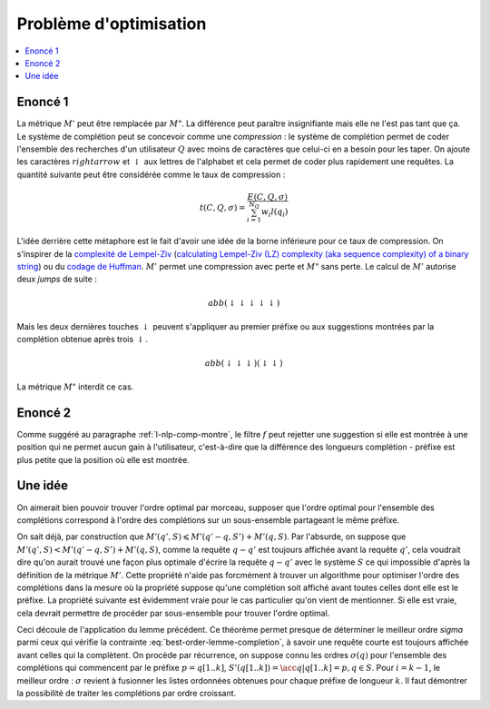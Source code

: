
Problème d'optimisation
=======================

.. contents::
    :local:

Enoncé 1
++++++++

.. mathdef::
    :title: Optimiser un système de complétion
    :lid: optim-nlp-comp
    :tag: Problème

    On suppose que l'ensemble des complétions :math:`C=\acc{c_j}` est connu.
    On souhaite ordonner cet ensemble pour obtenir l'ensemble ordonné
    des complétions :math:`S=(s_i)` qu'on considère comme une permutation
    :math:`\sigma` de l'ensemble de départ : :math:`S(\sigma) = (s_i) = (c_{\sigma(j)})`.
    Ce système de complétion est destiné à un des utilisateurs qui forment des recherches ou requêtes
    :math:`Q=(q_i, w_i)_{1 \leqslant i \leqslant N_Q}`.
    :math:`q_i` est la requête, :math:`w_i` est la fréquence associée
    à cette requête. On définit l'effort demandé aux utilisateurs
    par ce système de complétion :

    .. math::

        E(C, Q, \sigma) = \sum_{i=1}^{N_Q} w_i M'(q_i, S(\sigma))

    Déterminer le meilleur système de complétion revient à trouver
    la permutation :math:`\sigma` qui minimise :math:`E(C, Q, \sigma)`.

La métrique :math:`M'` peut être remplacée par :math:`M"`. La différence
peut paraître insignifiante mais elle ne l'est pas tant que ça. Le système
de complétion peut se concevoir comme une *compression* :
le système de complétion permet de coder l'ensemble des recherches
d'un utilisateur :math:`Q` avec moins de caractères que celui-ci
en a besoin pour les taper. On ajoute les caractères :math:`rightarrow`
et :math:`\downarrow` aux lettres de l'alphabet et cela permet de
coder plus rapidement une requêtes. La quantité suivante peut être
considérée comme le taux de compression :

.. math::

    t(C, Q, \sigma) = \frac{ E(C, Q, \sigma) } { \sum_{i=1}^{N_Q} w_i l(q_i) }

L'idée derrière cette métaphore est le fait d'avoir une idée de la borne inférieure
pour ce taux de compression. On s'inspirer de la
`complexité de Lempel-Ziv <https://fr.wikipedia.org/wiki/Complexit%C3%A9_de_Lempel-Ziv>`_
(`calculating Lempel-Ziv (LZ) complexity (aka sequence complexity) of a binary string <http://stackoverflow.com/questions/4946695/calculating-lempel-ziv-lz-complexity-aka-sequence-complexity-of-a-binary-str>`_)
ou du `codage de Huffman <https://fr.wikipedia.org/wiki/Codage_de_Huffman>`_.
:math:`M'` permet une compression avec perte et :math:`M"` sans perte.
Le calcul de :math:`M'` autorise deux *jumps* de suite :

.. math::

    abb (\downarrow \downarrow \downarrow \downarrow \downarrow)

Mais les deux dernières touches :math:`\downarrow` peuvent s'appliquer
au premier préfixe ou aux suggestions montrées par la complétion
obtenue après trois :math:`\downarrow`.

.. math::

    abb (\downarrow \downarrow \downarrow) (\downarrow \downarrow)

La métrique :math:`M"` interdit ce cas.

Enoncé 2
++++++++

.. mathdef::
    :title: Optimiser un système de complétion filtré
    :lid: optim-nlp-comp2
    :tag: Problème

    On suppose que l'ensemble des complétions :math:`C=\acc{c_j}` est connu.
    On souhaite ordonner cet ensemble pour obtenir l'ensemble ordonné
    des complétions :math:`S=(s_i)` qu'on considère comme une permutation
    :math:`\sigma` de l'ensemble de départ : :math:`S(\sigma) = (s_i) = (c_{\sigma(j)})`.
    On utilise aussi une fonction :math:`f` qui filtre les suggestions montrées
    à l'utilisateur, elle ne change pas l'ordre mais peut cacher certaines suggestions
    si elles ne sont pas pertinentes.
    Ce système de complétion est destiné à un des utilisateurs qui forment des recherches ou requêtes
    :math:`Q=(q_i, w_i)_{1 \leqslant i \leqslant N_Q}`.
    :math:`q_i` est la requête, :math:`w_i` est la fréquence associée
    à cette requête. On définit l'effort demandé aux utilisateurs
    par ce système de complétion :

    .. math::

        E(C, Q, \sigma, f) = \sum_{i=1}^{N_Q} w_i M'(q_i, S(\sigma), f)

    Déterminer le meilleur système de complétion revient à trouver
    la permutation :math:`\sigma` qui minimise :math:`E(C, Q, \sigma, f)`.

Comme suggéré au paragraphe :ref:`l-nlp-comp-montre`, le filtre :math:`f`
peut rejetter une suggestion si elle est montrée à une position
qui ne permet aucun gain à l'utilisateur, c'est-à-dire que la différence
des longueurs complétion - préfixe est plus petite que la position où elle est montrée.

Une idée
++++++++

On aimerait bien pouvoir trouver l'ordre optimal par morceau,
supposer que l'ordre optimal pour l'ensemble des complétions
correspond à l'ordre des complétions sur un sous-ensemble
partageant le même préfixe.

.. mathdef::
    :title: M' et sous-ensemble
    :tag: Lemme
    :lid: lemme-nlp-m-sous-ens

    On suppose que la complétion :math:`q` est préfixe
    pour la requête :math:`q'` et
    :math:`\sigma(q) < \sigma(q')` ce qui signifie
    que la complétion :math:`q` est toujours affichée
    avant la complétion :math:`q'` si elles apparaissent ensemble.
    Alors :math:`M'(q, S) < M'(q', S)`.
    Plus spécifiquement, si on considère l'ensemble
    :math:`S'(q) = \acc{ s-q \in S | q \prec s }`
    (:math:`s-q` est la complétion :math:`s`
    sans son préfixe :math:`q`).

    .. math::

        M'(q', S) = M'(q'-q, S') + M'(q, S)

On sait déjà, par construction que
:math:`M'(q', S) \leqslant M'(q'-q, S') + M'(q, S)`.
Par l'absurde, on suppose que :math:`M'(q', S) < M'(q'-q, S') + M'(q, S)`,
comme la requête :math:`q-q'` est toujours affichée avant la requête
:math:`q'`, cela voudrait dire qu'on aurait trouvé une façon plus optimale
d'écrire la requête :math:`q-q'` avec le système :math:`S` ce qui
impossible d'après la définition de la métrique :math:`M'`.
Cette propriété n'aide pas forcmément à trouver un algorithme
pour optimiser l'ordre des complétions dans la mesure où la
propriété suppose qu'une complétion soit affiché avant toutes
celles dont elle est le préfixe. La propriété suivante est évidemment vraie
pour le cas particulier qu'on vient de mentionner. Si elle est vraie, cela devrait
permettre de procéder par sous-ensemble pour trouver l'ordre optimal.

.. mathdef::
    :title: M', ordre et sous-ensemble
    :tag: Théorème
    :lid: lemme-nlp-m-sous-ens-ordre

    Soit :math:`q` une requête de l'ensemble de complétion :math:`S`
    ordonnées selon :math:`sigma`.
    Si cet ordre vérifie :

    .. math::
        :label: best-order-lemme-completion

        \forall k, \; \sigma(q[1..k]) \leqslant \sigma(q[1..k+1])

    On note l'ensemble :math:`S'(q[1..k]) = \acc{ q[k+1..len(q)] \in S }` :

    alors :

    .. math::

        \forall k, \; M'(q[1..k], S) = M'(q[k+1..l(q)], S'(q[1..k]) + M'(q[1..k], S)

Ceci découle de l'application du lemme précédent.
Ce théorème permet presque de déterminer le meilleur ordre `\sigma` parmi ceux qui
vérifie la contrainte :eq:`best-order-lemme-completion`, à savoir
une requête courte est toujours affichée avant celles qui la complètent.
On procède par récurrence, on suppose connu les ordres :math:`\sigma(q)`
pour l'ensemble des complétions qui commencent par le préfixe :math:`p = q[1..k]`,
:math:`S'(q[1..k]) = \acc{ q | q[1..k] = p, q \in S }`. Pour :math:`i =k-1`,
le meilleur ordre : :math:`\sigma` revient à fusionner les listes ordonnées
obtenues pour chaque préfixe de longueur :math:`k`.
Il faut démontrer la possibilité de traiter les complétions par ordre croissant.
